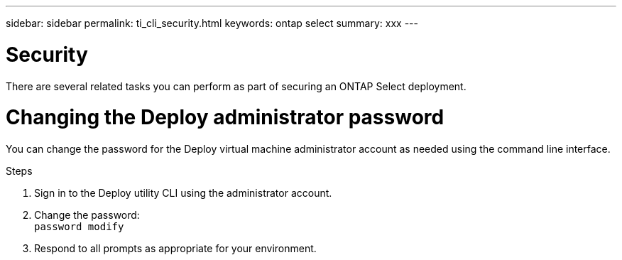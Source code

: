 ---
sidebar: sidebar
permalink: ti_cli_security.html
keywords: ontap select
summary: xxx
---

= Security
:hardbreaks:
:nofooter:
:icons: font
:linkattrs:
:imagesdir: ./media/

[.lead]
There are several related tasks you can perform as part of securing an ONTAP Select deployment.

= Changing the Deploy administrator password

You can change the password for the Deploy virtual machine administrator account as needed using the command line interface.

.Steps

. Sign in to the Deploy utility CLI using the administrator account.

. Change the password:
`password modify`

. Respond to all prompts as appropriate for your environment.
